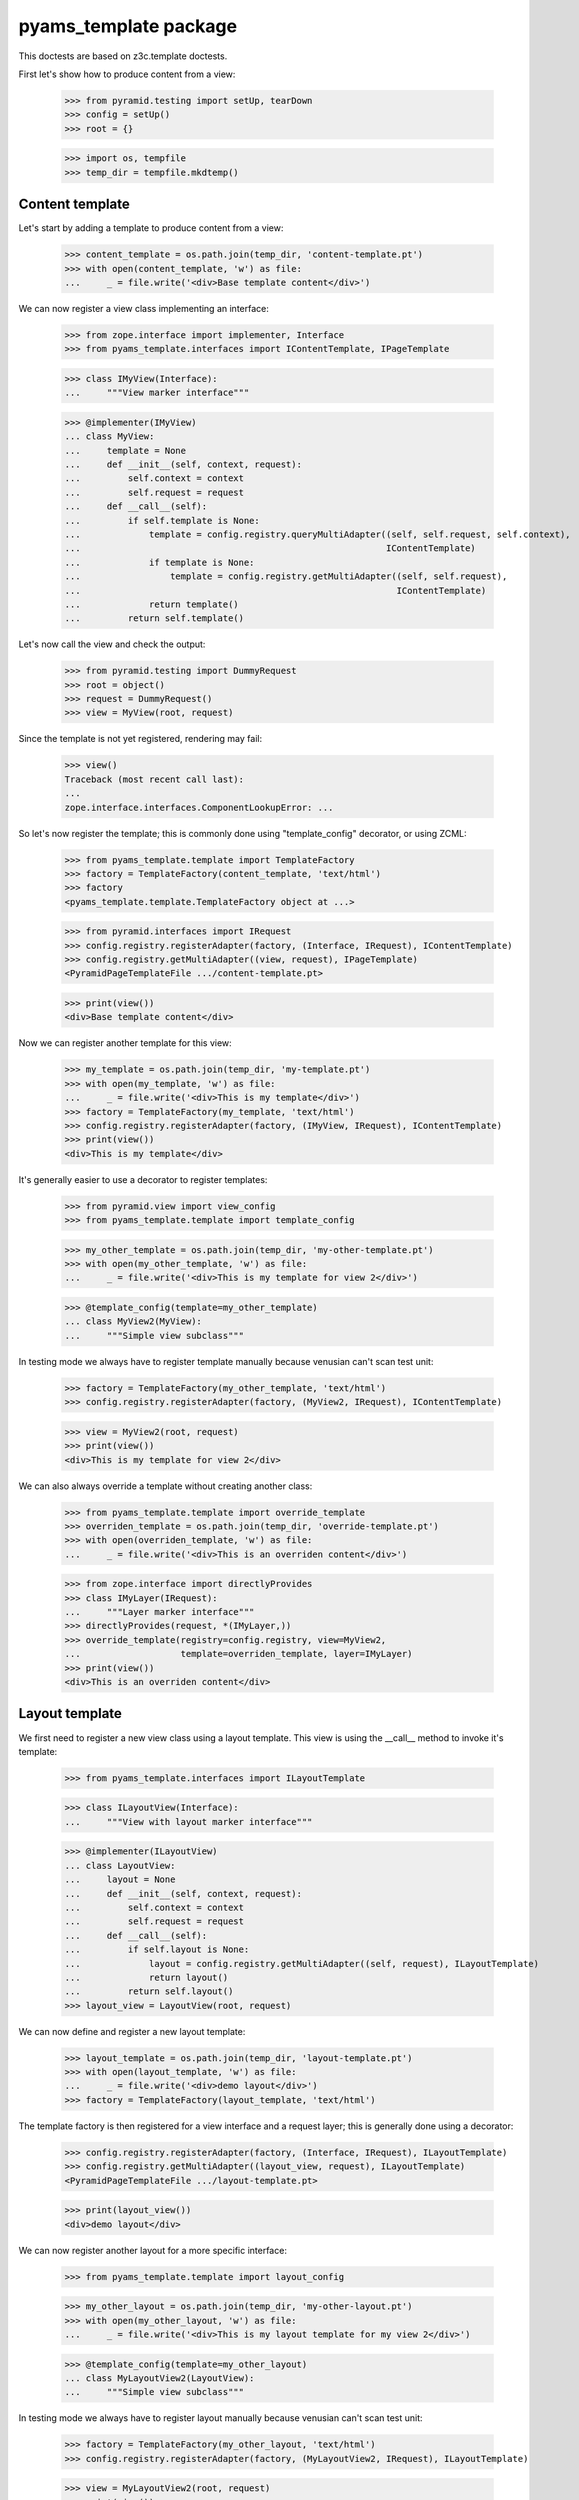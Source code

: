 ======================
pyams_template package
======================

This doctests are based on z3c.template doctests.

First let's show how to produce content from a view:

    >>> from pyramid.testing import setUp, tearDown
    >>> config = setUp()
    >>> root = {}

    >>> import os, tempfile
    >>> temp_dir = tempfile.mkdtemp()


Content template
----------------

Let's start by adding a template to produce content from a view:

    >>> content_template = os.path.join(temp_dir, 'content-template.pt')
    >>> with open(content_template, 'w') as file:
    ...     _ = file.write('<div>Base template content</div>')

We can now register a view class implementing an interface:

    >>> from zope.interface import implementer, Interface
    >>> from pyams_template.interfaces import IContentTemplate, IPageTemplate

    >>> class IMyView(Interface):
    ...     """View marker interface"""

    >>> @implementer(IMyView)
    ... class MyView:
    ...     template = None
    ...     def __init__(self, context, request):
    ...         self.context = context
    ...         self.request = request
    ...     def __call__(self):
    ...         if self.template is None:
    ...             template = config.registry.queryMultiAdapter((self, self.request, self.context),
    ...                                                          IContentTemplate)
    ...             if template is None:
    ...                 template = config.registry.getMultiAdapter((self, self.request),
    ...                                                            IContentTemplate)
    ...             return template()
    ...         return self.template()

Let's now call the view and check the output:

    >>> from pyramid.testing import DummyRequest
    >>> root = object()
    >>> request = DummyRequest()
    >>> view = MyView(root, request)

Since the template is not yet registered, rendering may fail:

    >>> view()
    Traceback (most recent call last):
    ...
    zope.interface.interfaces.ComponentLookupError: ...

So let's now register the template; this is commonly done using "template_config" decorator, or
using ZCML:

    >>> from pyams_template.template import TemplateFactory
    >>> factory = TemplateFactory(content_template, 'text/html')
    >>> factory
    <pyams_template.template.TemplateFactory object at ...>

    >>> from pyramid.interfaces import IRequest
    >>> config.registry.registerAdapter(factory, (Interface, IRequest), IContentTemplate)
    >>> config.registry.getMultiAdapter((view, request), IPageTemplate)
    <PyramidPageTemplateFile .../content-template.pt>

    >>> print(view())
    <div>Base template content</div>

Now we can register another template for this view:

    >>> my_template = os.path.join(temp_dir, 'my-template.pt')
    >>> with open(my_template, 'w') as file:
    ...     _ = file.write('<div>This is my template</div>')
    >>> factory = TemplateFactory(my_template, 'text/html')
    >>> config.registry.registerAdapter(factory, (IMyView, IRequest), IContentTemplate)
    >>> print(view())
    <div>This is my template</div>

It's generally easier to use a decorator to register templates:

    >>> from pyramid.view import view_config
    >>> from pyams_template.template import template_config

    >>> my_other_template = os.path.join(temp_dir, 'my-other-template.pt')
    >>> with open(my_other_template, 'w') as file:
    ...     _ = file.write('<div>This is my template for view 2</div>')

    >>> @template_config(template=my_other_template)
    ... class MyView2(MyView):
    ...     """Simple view subclass"""

In testing mode we always have to register template manually because venusian can't scan test
unit:

    >>> factory = TemplateFactory(my_other_template, 'text/html')
    >>> config.registry.registerAdapter(factory, (MyView2, IRequest), IContentTemplate)

    >>> view = MyView2(root, request)
    >>> print(view())
    <div>This is my template for view 2</div>

We can also always override a template without creating another class:

    >>> from pyams_template.template import override_template
    >>> overriden_template = os.path.join(temp_dir, 'override-template.pt')
    >>> with open(overriden_template, 'w') as file:
    ...     _ = file.write('<div>This is an overriden content</div>')

    >>> from zope.interface import directlyProvides
    >>> class IMyLayer(IRequest):
    ...     """Layer marker interface"""
    >>> directlyProvides(request, *(IMyLayer,))
    >>> override_template(registry=config.registry, view=MyView2,
    ...                   template=overriden_template, layer=IMyLayer)
    >>> print(view())
    <div>This is an overriden content</div>


Layout template
---------------

We first need to register a new view class using a layout template. This view is using the
__call__ method to invoke it's template:

    >>> from pyams_template.interfaces import ILayoutTemplate

    >>> class ILayoutView(Interface):
    ...     """View with layout marker interface"""

    >>> @implementer(ILayoutView)
    ... class LayoutView:
    ...     layout = None
    ...     def __init__(self, context, request):
    ...         self.context = context
    ...         self.request = request
    ...     def __call__(self):
    ...         if self.layout is None:
    ...             layout = config.registry.getMultiAdapter((self, request), ILayoutTemplate)
    ...             return layout()
    ...         return self.layout()
    >>> layout_view = LayoutView(root, request)

We can now define and register a new layout template:

    >>> layout_template = os.path.join(temp_dir, 'layout-template.pt')
    >>> with open(layout_template, 'w') as file:
    ...     _ = file.write('<div>demo layout</div>')
    >>> factory = TemplateFactory(layout_template, 'text/html')

The template factory is then registered for a view interface and a request layer; this is generally
done using a decorator:

    >>> config.registry.registerAdapter(factory, (Interface, IRequest), ILayoutTemplate)
    >>> config.registry.getMultiAdapter((layout_view, request), ILayoutTemplate)
    <PyramidPageTemplateFile .../layout-template.pt>

    >>> print(layout_view())
    <div>demo layout</div>

We can now register another layout for a more specific interface:

    >>> from pyams_template.template import layout_config

    >>> my_other_layout = os.path.join(temp_dir, 'my-other-layout.pt')
    >>> with open(my_other_layout, 'w') as file:
    ...     _ = file.write('<div>This is my layout template for my view 2</div>')

    >>> @template_config(template=my_other_layout)
    ... class MyLayoutView2(LayoutView):
    ...     """Simple view subclass"""


In testing mode we always have to register layout manually because venusian can't scan test
unit:

    >>> factory = TemplateFactory(my_other_layout, 'text/html')
    >>> config.registry.registerAdapter(factory, (MyLayoutView2, IRequest), ILayoutTemplate)

    >>> view = MyLayoutView2(root, request)
    >>> print(view())
    <div>This is my layout template for my view 2</div>

It's also possible to set the layout template directly, without using an adapter:

    >>> from pyramid_chameleon.zpt import PyramidPageTemplateFile

    >>> @implementer(ILayoutView)
    ... class LayoutViewWithTemplate(LayoutView):
    ...     layout = PyramidPageTemplateFile(my_other_layout, macro=None)
    >>> layout_view = LayoutViewWithTemplate(root, request)
    >>> print(layout_view())
    <div>This is my layout template for my view 2</div>

We can also always override a layout without creating another class:

    >>> from pyams_template.template import override_layout
    >>> overriden_layout = os.path.join(temp_dir, 'override-layout.pt')
    >>> with open(overriden_layout, 'w') as file:
    ...     _ = file.write('<div>This is an overriden layout</div>')

    >>> override_layout(registry=config.registry, view=MyLayoutView2,
    ...                 template=overriden_layout, layer=IMyLayer)
    >>> print(view())
    <div>This is an overriden layout</div>


Mixing content and layout templates
-----------------------------------

A layout template like this doesn't have any huge interest; it's goal is to be able to render
the view content:

    >>> class IDocumentView(Interface):
    ...     """Full view marker interface"""

    >>> @implementer(IDocumentView)
    ... class DocumentView:
    ...     layout = None
    ...     template = None
    ...     attr = None
    ...     def __init__(self, context, request):
    ...         self.context = context
    ...         self.request = request
    ...     @property
    ...     def tmpl_dict(self):
    ...         return {'context': self.context, 'request': self.request, 'view': self}
    ...     def update(self):
    ...         self.attr = 'content updated'
    ...     def render(self):
    ...         if self.template is None:
    ...             template = config.registry.getMultiAdapter((self, self.request), IContentTemplate)
    ...             return template(**self.tmpl_dict)
    ...         return self.template(**self.tmpl_dict)
    ...     def __call__(self):
    ...         self.update()
    ...         if self.layout is None:
    ...             layout = config.registry.getMultiAdapter((self, self.request), ILayoutTemplate)
    ...             return layout(**self.tmpl_dict)
    ...         return self.layout(**self.tmpl_dict)

    >>> template = os.path.join(temp_dir, 'template.pt')
    >>> with open(template, 'w') as file:
    ...     _ = file.write('''<span>${view.attr}</span>''')
    >>> factory = TemplateFactory(template, 'text/html')
    >>> config.registry.registerAdapter(factory, (IDocumentView, IRequest), IContentTemplate)

    >>> layout = os.path.join(temp_dir, 'layout.pt')
    >>> with open(layout, 'w') as file:
    ...     _ = file.write('''<html><body><div>${structure:view.render()}</div></body></html>''')
    >>> factory = TemplateFactory(layout, 'text/html')
    >>> config.registry.registerAdapter(factory, (IDocumentView, IRequest), ILayoutTemplate)

    >>> document_view = DocumentView(root, request)
    >>> print(document_view())
    <html><body><div><span>content updated</span></div></body></html>

An alternative for subclasses of such a view class is to use a hook provided to call registered
templates; such templates can get called using the "get_content_template" and/or
"get_layout_template" methods, which return a registered bound ViewTemplate:

    >>> from pyams_template.template import get_content_template
    >>> class IViewWithTemplate(Interface):
    ...     """View with template marker interface"""

    >>> @implementer(IViewWithTemplate)
    ... class ViewWithTemplate:
    ...     template = get_content_template()
    ...     def __init__(self, context, request):
    ...         self.context = context
    ...         self.request = request

A lookup for registered template is done automatically when the view is called:

    >>> simple_view = ViewWithTemplate(root, request)
    >>> print(simple_view.template())
    <div>Base template content</div>


Context-specific templates
--------------------------

All templates registrations accept a "context" argument, which allows to override a content or
a layout template only for a given context.


Interface-specific templates
----------------------------

You are not restricted to IContentTemplate and ILayoutTemplate interfaces when creating your
templates; these ones can be registered for any interface:

    >>> class IMyTemplate(Interface):
    ...     """Custom template interface"""

    >>> factory = TemplateFactory(content_template, 'text/html')
    >>> config.registry.registerAdapter(factory, (Interface, IRequest), IMyTemplate)

    >>> from pyams_template.template import get_view_template
    >>> class IMyTemplateView(Interface):
    ...     """View marker interface"""

    >>> @implementer(IMyTemplateView)
    ... class MyTemplateView:
    ...     template = get_view_template(IMyTemplate)
    ...     def __init__(self, context, request):
    ...         self.context = context
    ...         self.request = request

    >>> my_view = MyTemplateView(root, request)
    >>> print(my_view.template())
    <div>Base template content</div>


Named templates
---------------

All content and layout templates can be registered with custom names.


Pagelets
--------

PyAMS_pagelet package provides another template-based layout and content rendering implementation
using PyAMS_pagelet features.


Tests cleanup:

    >>> tearDown()
